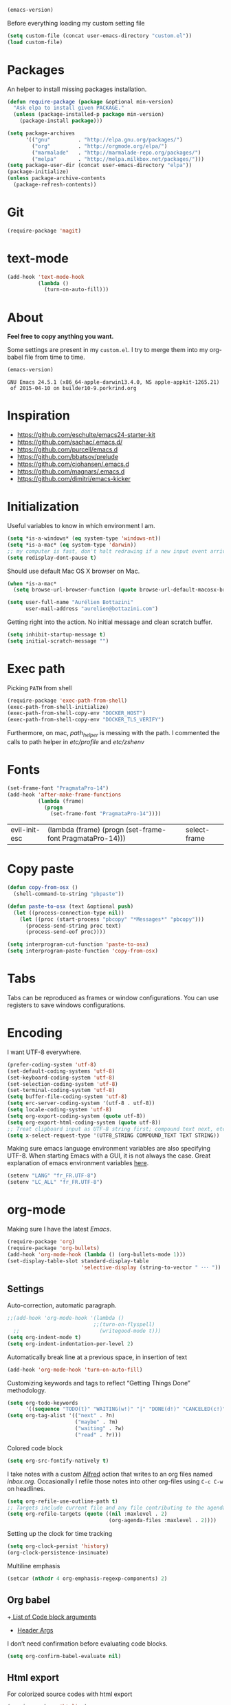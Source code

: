 #+BEGIN_SRC emacs-lisp :exports both
  (emacs-version)
#+END_SRC

  Before everything loading my custom setting file
#+BEGIN_SRC emacs-lisp
  (setq custom-file (concat user-emacs-directory "custom.el"))
  (load custom-file)
#+END_SRC

* Packages

  An helper to install missing packages installation.

#+BEGIN_SRC emacs-lisp
(defun require-package (package &optional min-version)
  "Ask elpa to install given PACKAGE."
  (unless (package-installed-p package min-version)
    (package-install package)))

(setq package-archives
      '(("gnu"         . "http://elpa.gnu.org/packages/")
        ("org"         . "http://orgmode.org/elpa/")
        ("marmalade"   . "http://marmalade-repo.org/packages/")
        ("melpa"       . "http://melpa.milkbox.net/packages/")))
(setq package-user-dir (concat user-emacs-directory "elpa"))
(package-initialize)
(unless package-archive-contents
  (package-refresh-contents))
#+END_SRC

#+RESULTS:

* Git

#+BEGIN_SRC emacs-lisp
   (require-package 'magit)
#+END_SRC

#+RESULTS:


* text-mode

#+BEGIN_SRC emacs-lisp
  (add-hook 'text-mode-hook
            (lambda ()
              (turn-on-auto-fill)))
#+END_SRC
* About

  *Feel free to copy anything you want.*

  Some settings are present in my ~custom.el~. I try to merge them
  into my org-babel file from time to time.

#+BEGIN_SRC emacs-lisp :exports both
  (emacs-version)
#+END_SRC

#+RESULTS:
: GNU Emacs 24.5.1 (x86_64-apple-darwin13.4.0, NS apple-appkit-1265.21)
:  of 2015-04-10 on builder10-9.porkrind.org

* Inspiration

    + https://github.com/eschulte/emacs24-starter-kit
    + https://github.com/sachac/.emacs.d/
    + https://github.com/purcell/emacs.d
    + https://github.com/bbatsov/prelude
    + https://github.com/cjohansen/.emacs.d
    + https://github.com/magnars/.emacs.d
    + https://github.com/dimitri/emacs-kicker

* Initialization

   Useful variables to know in which environment I am.
#+BEGIN_SRC emacs-lisp
  (setq *is-a-windows* (eq system-type 'windows-nt))
  (setq *is-a-mac* (eq system-type 'darwin))
  ;; my computer is fast, don't halt redrawing if a new input event arrives
  (setq redisplay-dont-pause t)
#+END_SRC

#+RESULTS:
: t

  Should use default Mac OS X browser on Mac.
#+BEGIN_SRC emacs-lisp
  (when *is-a-mac*
    (setq browse-url-browser-function (quote browse-url-default-macosx-browser)))
#+END_SRC

#+RESULTS:
: browse-url-default-macosx-browser

#+BEGIN_SRC emacs-lisp
(setq user-full-name "Aurélien Bottazini"
      user-mail-address "aurelien@bottazini.com")
#+END_SRC

  Getting right into the action. No initial message and clean
  scratch buffer.
#+BEGIN_SRC emacs-lisp
  (setq inhibit-startup-message t)
  (setq initial-scratch-message "")
#+END_SRC

#+RESULTS:

* Exec path
   Picking ~PATH~ from shell
#+BEGIN_SRC emacs-lisp
  (require-package 'exec-path-from-shell)
  (exec-path-from-shell-initialize)
  (exec-path-from-shell-copy-env "DOCKER_HOST")
  (exec-path-from-shell-copy-env "DOCKER_TLS_VERIFY")
#+END_SRC

#+RESULTS:
: 1

   Furthermore, on mac, /path_helper/ is messing with the path. I commented the
   calls to path helper in /etc/profile/ and /etc/zshenv/

* Fonts
  #+BEGIN_SRC emacs-lisp
    (set-frame-font "PragmataPro-14")
    (add-hook 'after-make-frame-functions
              (lambda (frame)
                (progn
                  (set-frame-font "PragmataPro-14"))))
  #+END_SRC

  #+RESULTS:
  | evil-init-esc | (lambda (frame) (progn (set-frame-font PragmataPro-14))) | select-frame |

* Copy paste
#+BEGIN_SRC emacs-lisp
  (defun copy-from-osx ()
    (shell-command-to-string "pbpaste"))

  (defun paste-to-osx (text &optional push)
    (let ((process-connection-type nil))
      (let ((proc (start-process "pbcopy" "*Messages*" "pbcopy")))
        (process-send-string proc text)
        (process-send-eof proc))))

  (setq interprogram-cut-function 'paste-to-osx)
  (setq interprogram-paste-function 'copy-from-osx)
#+END_SRC

#+RESULTS:
: copy-from-osx

* Tabs

  Tabs can be reproduced as frames or window configurations. You can
  use registers to save windows configurations.

* Encoding

   I want UTF-8 everywhere.
#+BEGIN_SRC emacs-lisp
  (prefer-coding-system 'utf-8)
  (set-default-coding-systems 'utf-8)
  (set-keyboard-coding-system 'utf-8)
  (set-selection-coding-system 'utf-8)
  (set-terminal-coding-system 'utf-8)
  (setq buffer-file-coding-system 'utf-8)
  (setq erc-server-coding-system '(utf-8 . utf-8))
  (setq locale-coding-system 'utf-8)
  (setq org-export-coding-system (quote utf-8))
  (setq org-export-html-coding-system (quote utf-8))
  ;; Treat clipboard input as UTF-8 string first; compound text next, etc.
  (setq x-select-request-type '(UTF8_STRING COMPOUND_TEXT TEXT STRING))
#+End_SRC

#+RESULTS:
| UTF8_STRING | COMPOUND_TEXT | TEXT | STRING |

   Making sure emacs language environment variables are also
   specifying UTF-8. When starting Emacs with a GUI, it is not
   always the case.
   Great explanation of emacs environment variables [[http://ergoemacs.org/emacs/emacs_env_var_paths.html][here]].
#+BEGIN_SRC emacs-lisp
    (setenv "LANG" "fr_FR.UTF-8")
    (setenv "LC_ALL" "fr_FR.UTF-8")
#+END_SRC

#+RESULTS:
: fr_FR.UTF-8

* org-mode

Making sure I have the latest /Emacs/.
#+BEGIN_SRC emacs-lisp
  (require-package 'org)
  (require-package 'org-bullets)
  (add-hook 'org-mode-hook (lambda () (org-bullets-mode 1)))
  (set-display-table-slot standard-display-table
                          'selective-display (string-to-vector " ･･･ "))
#+END_SRC

#+RESULTS:
:  ･･･

** Settings
   Auto-correction, automatic paragraph.
#+BEGIN_SRC emacs-lisp
  ;;(add-hook 'org-mode-hook '(lambda ()
                              ;;(turn-on-flyspell)
    ;;                          (writegood-mode t)))
  (setq org-indent-mode t)
  (setq org-indent-indentation-per-level 2)
#+END_SRC

#+RESULTS:
: 2

   Automatically break line at a previous space, in insertion of text
#+BEGIN_SRC emacs-lisp
  (add-hook 'org-mode-hook 'turn-on-auto-fill)
#+END_SRC

   Customizing keywords and tags to reflect “Getting Things Done”
   methodology.
#+BEGIN_SRC emacs-lisp
  (setq org-todo-keywords
        '((sequence "TODO(t)" "WAITING(w!)" "|" "DONE(d!)" "CANCELED(c!)")))
  (setq org-tag-alist '(("next" . ?n)
                        ("maybe" . ?m)
                        ("waiting" . ?w)
                        ("read" . ?r)))

#+END_SRC

   Colored code block
#+BEGIN_SRC emacs-lisp
  (setq org-src-fontify-natively t)
#+END_SRC

   I take notes with a custom [[http://www.alfredapp.com/][Alfred]] action that writes to an org
   files named /inbox.org/. Occasionally I refile those notes into
   other org-files using ~C-c C-w~ on headlines.
#+BEGIN_SRC emacs-lisp
  (setq org-refile-use-outline-path t)
  ;; Targets include current file and any file contributing to the agenda - up to 2 levels deep
  (setq org-refile-targets (quote ((nil :maxlevel . 2)
                                   (org-agenda-files :maxlevel . 2))))
#+END_SRC

   Setting up the clock for time tracking
#+BEGIN_SRC emacs-lisp
  (setq org-clock-persist 'history)
  (org-clock-persistence-insinuate)
#+END_SRC

  Multiline emphasis
#+begin_src emacs-lisp
  (setcar (nthcdr 4 org-emphasis-regexp-components) 2)
#+end_src

#+RESULTS:
: 2

** Org babel

+[[http://orgmode.org/manual/Specific-header-arguments.html#Specific-header-arguments][ List of Code block arguments]]
+ [[http://orgmode.org/worg/org-contrib/babel/header-args.html][Header Args]]

I don’t need confirmation before evaluating code blocks.
#+BEGIN_SRC emacs-lisp
  (setq org-confirm-babel-evaluate nil)
#+END_SRC

** Html export
   For colorized source codes with html export
#+BEGIN_SRC emacs-lisp
  (require-package 'htmlize)
  (setq org-html-htmlize-output-type (quote css))
#+END_SRC

   HTML5 settings
#+BEGIN_SRC emacs-lisp
  (setq org-html-doctype "html5")
  (setq org-html-html5-fancy t)
  (setq org-html-allow-name-attribute-in-anchors nil) ; does not validate with wc3 validator
#+END_SRC

   Better default CSS and JS for org-mode html export.
#+BEGIN_SRC emacs-lisp
  (setq org-html-head-include-default-style nil)
  (setq org-html-head-extra nil)
  (setq org-html-head-include-scripts nil)

  (setq org-html-head "
    <link rel=\"stylesheet\" type=\"text/css\" href=\"http://aurelienbottazini.com/css/org-export.min.css\">
    <script src=\"http://aurelienbottazini.com/js/org-export.min.js\"></script>")
#+END_SRC

*** Publishing
  C-c C-e for publishing options or run ~org-publish-project~
#+BEGIN_SRC emacs-lisp
  (require 'ox-publish)
  (setq org-publish-project-alist
        '(("org-notes"
           :base-directory "~/projects/aurelienbottazini.com/_org/"
           :base-extension "org"
           :publishing-directory "~/projects/aurelienbottazini.com/"
           :recursive t
           :publishing-function org-html-publish-to-html
           :headline-levels 4
           :auto-preamble t
           :html-extension "html"
           :with-toc nil
           :body-only t
           )))
#+END_SRC

#+RESULTS:
| org-notes | :base-directory | ~/projects/aurelienbottazini.com/_org/ | :base-extension | org | :publishing-directory | ~/projects/aurelienbottazini.com/ | :recursive | t | :publishing-function | org-html-publish-to-html | :headline-levels | 4 | :auto-preamble | t | :html-extension | html | :with-toc | nil | :body-only | t |

*** Org agenda
    + ~f~ to go forward
    + ~b~ to go backward
* UI

#+BEGIN_SRC emacs-lisp
  (blink-cursor-mode 0)
#+END_SRC

No tabs
#+BEGIN_SRC emacs-lisp
  (setq-default indent-tabs-mode nil)
#+END_SRC

#+RESULTS:

Auto-indent and Automatic pair insertion and deletion.
#+BEGIN_SRC emacs-lisp
  (electric-indent-mode 1)
  ;; (electric-pair-mode 1)
#+END_SRC

#+RESULTS:
: t


y and n instead of yes or no
#+BEGIN_SRC emacs-lisp
  (defalias 'yes-or-no-p 'y-or-n-p)
#+END_SRC

#+RESULTS:
: yes-or-no-p

Whenever an external process changes a file underneath emacs, and there
 was no unsaved changes in the corresponding buffer, just revert its
 content to reflect what's on-disk.
#+BEGIN_SRC emacs-lisp
  (global-auto-revert-mode 1)
#+END_SRC

#+RESULTS:
: t

 This is how you enable errors with a full backtrace:

 Better print menus.
#+BEGIN_SRC emacs-lisp
  (require 'printing)
  (pr-update-menus t)
#+END_SRC

 One space after a period makes a sentence. Not two. Allows sentence
 based commands to work properly.
#+BEGIN_SRC emacs-lisp
  (setq sentence-end-double-space nil)    ; Fix M-e
#+END_SRC

#+RESULTS:

 To be able to execute commands while in the minibuffer
#+BEGIN_SRC emacs-lisp
  (setq enable-recursive-minibuffers t)
#+END_SRC

 #+RESULTS:
 : t

 When a region selected, certain character like ~"~ and ~(~
 will /wrap/ region between quotes, parenthesis and so on.
#+BEGIN_SRC emacs-lisp
  (require-package 'wrap-region)
  (turn-on-wrap-region-mode)
#+END_SRC

#+RESULTS:
: t

Follow symlinks without asking
#+BEGIN_SRC emacs-lisp
  (setq vc-follow-symlinks t)
  ;; (setq vc-follow-symlinks (quote ask))
#+END_SRC
* save, delete & restore

   Delete trailing white-space when saving buffer.
#+BEGIN_SRC emacs-lisp
  (add-hook 'before-save-hook 'delete-trailing-whitespace)
#+END_SRC

#+BEGIN_SRC emacs-lisp
  (savehist-mode 1)                       ;saves minibuffer history
  (desktop-save-mode 1)                     ;save opened buffers
                                          ;between emacs sessions
  (setq desktop-restore-eager 5) ; restore only 5 buffers at once
#+END_SRC

#+BEGIN_SRC emacs-lisp
  (autoload 'saveplace "saveplace" "automatically remember last edited place in a file")
  (setq-default save-place t)
  (recentf-mode 1)                        ;remembering recent files
  (setq recentf-max-saved-items 200
        recentf-max-menu-items 50)
#+END_SRC

#+BEGIN_SRC emacs-lisp
  (setq backup-by-copying t      ; don't clobber symlinks
        backup-directory-alist
        '((".*" . "~/.local/share/emacs-saves"))    ; don't litter my fs tree
        delete-old-versions t
        kept-new-versions 6
        kept-old-versions 2
        version-control t) ; use versioned backups

  (setq auto-save-file-name-transforms
        `((".*" ,"~/.local/share/emacs-saves" t)))
#+END_SRC

   Deleted files go to OS’s trash folder.
#+BEGIN_SRC emacs-lisp
  (setq delete-by-moving-to-trash t)
#+END_SRC

  Updating time-stamp on save if one is present
#+BEGIN_SRC emacs-lisp
  (add-hook 'before-save-hook 'time-stamp)
#+END_SRC

* Visual interface
  No bell
  #+BEGIN_SRC emacs-lisp
       (setq ring-bell-function 'ignore)
  #+END_SRC

  #+RESULTS:
   : ignore

  I want to hide extra bars. I like my Emacs clean. I don't use the
  mouse and I want to do everything through the keyboard
  #+BEGIN_SRC emacs-lisp
     (if (fboundp 'tool-bar-mode) (tool-bar-mode -1))
     (if (fboundp 'scroll-bar-mode) (scroll-bar-mode -1))
     (if (fboundp 'menu-bar-mode) (menu-bar-mode -1))
  #+END_SRC

  #+RESULTS:

  #+BEGIN_SRC emacs-lisp
     (when (string-match "apple-darwin" system-configuration)
       ;; on mac, there's always a menu bar drown, don't have it empty
       (when window-system
         (menu-bar-mode 1)))
  #+END_SRC

  #+RESULTS:

  Show end of buffer with /q/ left fringe.
  #+BEGIN_SRC emacs-lisp
     (setq default-indicate-empty-lines t)
  #+END_SRC

  Delete selected text when typing
  #+BEGIN_SRC emacs-lisp
     (delete-selection-mode 1)
  #+END_SRC

  Different buffer names when a new buffer has the same name as
  an existing one.
  #+BEGIN_SRC emacs-lisp
     (require 'uniquify "uniquify")
     (setq uniquify-buffer-name-style 'forward)
  #+END_SRC

  #+RESULTS:
   : forward

  File path in frame title.
  #+BEGIN_SRC emacs-lisp
     (setq frame-title-format
           '((:eval (if (buffer-file-name)
                        (abbreviate-file-name (buffer-file-name))
                      "%b"))))
  #+END_SRC

  #+RESULTS:
  | :eval | (if (buffer-file-name) (abbreviate-file-name (buffer-file-name)) %b) |

* guide-key
   Get a visual aid for key sequences.
   #+BEGIN_SRC emacs-lisp
   (require-package 'guide-key)
   (require 'guide-key)
   (guide-key-mode 1)
   (setq guide-key/recursive-key-sequence-flag t)
   (setq guide-key/popup-window-position 'bottom)
   #+END_SRC

   Add key sequences you want to be guided through below.
   #+BEGIN_SRC emacs-lisp
   (setq guide-key/guide-key-sequence '("C-x r" "C-x 4" "C-x v" "C-x 8" "C-c p" "C-c r" "C-c g" "C-c C-c" "C-c C-t"))
   #+END_SRC

* Strange functionality
  “Dangerous” functionality enabled (disabled by default or with a warning).
  #+BEGIN_SRC emacs-lisp
    (put 'narrow-to-region 'disabled nil)
    (put 'upcase-region 'disabled nil)
    (put 'dired-find-alternate-file 'disabled nil)
    (put 'downcase-region 'disabled nil)
    (put 'set-goal-column 'disabled nil)
  #+END_SRC

* Better undo
  Supercharge C-x u. Use ~d~ to see a diff
#+begin_src emacs-lisp
  (require-package 'undo-tree)
  (global-undo-tree-mode)
#+end_src

#+RESULTS:
: t

* Vim

#+BEGIN_SRC emacs-lisp
  (require-package 'evil-leader)
  (require 'evil-leader)
  (global-evil-leader-mode)
  (setq evil-toggle-key "C-c e")
  (require-package 'evil)

  (require 'evil)
  (evil-mode 1)
  (require-package 'evil-magit)
  (require 'evil-magit)
  (require-package 'evil-surround)
  (global-evil-surround-mode 1)
  (require-package 'evil-commentary)
  (evil-commentary-mode)
  (require-package 'evil-visualstar)
  (global-evil-visualstar-mode t)


  (require-package 'relative-line-numbers)
  (global-relative-line-numbers-mode)
  (column-number-mode)
  (defun better-relative-number-format (offset)
    "Another formatting function"
    (format "%3d " (abs offset)))
  (setq relative-line-numbers-format 'better-relative-number-format)
  (require-package 'evil-search-highlight-persist)
  (require 'evil-search-highlight-persist)
  (global-evil-search-highlight-persist t)

  (require-package 'evil-matchit)
  (global-evil-matchit-mode 1)

  (require-package 'evil-org)
  (require 'evil-org)

  ;; (setq evil-motion-state-modes (append evil-emacs-state-modes evil-motion-state-modes))
  ;; (setq evil-emacs-state-modes nil)
  (eval-after-load 'dired
    '(progn
       ;; use the standard Dired bindings as a base
       (evil-define-key 'normal dired-mode-map
         "-" 'dired-up-directory
         )))

  (defmacro define-and-bind-text-object (key start-regex end-regex)
    (let ((inner-name (make-symbol "inner-name"))
          (outer-name (make-symbol "outer-name")))
      `(progn
         (evil-define-text-object ,inner-name (count &optional beg end type)
           (evil-select-paren ,start-regex ,end-regex beg end type count nil))
         (evil-define-text-object ,outer-name (count &optional beg end type)
           (evil-select-paren ,start-regex ,end-regex beg end type count t))
         (define-key evil-inner-text-objects-map ,key (quote ,inner-name))
         (define-key evil-outer-text-objects-map ,key (quote ,outer-name)))))

  (define-and-bind-text-object "r" "\\(^\s*def .*\\|^.* do.*\\)\n" "^\s*end")

#+END_SRC

#+RESULTS:
: outer-name

* Registers
  List of frequently visited files. I can access them using
  ~C-x r j <letter>~.
#+BEGIN_SRC emacs-lisp
  (dolist
      (r `((?e (file . ,(concat user-emacs-directory "emacs-config.org")))
           (?t (file . ,(expand-file-name "~/.tmux.conf")))
           (?g (file . ,(expand-file-name "~/Dropbox/org/gtd.org")))
           (?w (file . ,(expand-file-name "~/projects/aurelienbottazini.com/_org")))
           ))
    (set-register (car r) (cadr r)))
#+END_SRC

#+RESULTS:

* prog-mode(s)

  Hexadecimal strings colored with corresponding colors in certain
  modes
#+BEGIN_SRC emacs-lisp
  (require-package 'rainbow-mode)
  (add-hook 'prog-mode-hook 'rainbow-mode)
  (setq rainbow-html-colors-major-mode-list
   (quote
    (html-mode css-mode php-mode nxml-mode xml-mode less-css-mode scss-mode)))
#+END_SRC

#+BEGIN_SRC emacs-lisp
  ;; (setq comment-auto-fill-only-comments t)
  ;; (add-hook 'prog-mode-hook
  ;;         (lambda ()
  ;;           (turn-on-auto-fill)
  ;;           ))
  ;;(add-hook 'prog-mode-hook 'flyspell-prog-mode)

  ;; I want to only check spelling inside comments and doc. Not in strings
  (setq flyspell-prog-text-faces '(font-lock-comment-face font-lock-doc-face))

   ;; let's see the 80ish column
   (setq-default fill-column 80)
   (require-package 'fill-column-indicator)
   (add-hook 'prog-mode-hook 'turn-on-fci-mode)
#+END_SRC

#+RESULTS:
| turn-on-fci-mode | rainbow-delimiters-mode | rainbow-identifiers-mode | rainbow-mode |

** CSS
#+BEGIN_SRC emacs-lisp
  (defun my-css-mode-setup-imenu ()
    (setq imenu-generic-expression
          '(("Selectors" "^[[:blank:]]*\\(.*[^ ]\\) *{" 1)))
    (setq imenu-case-fold-search nil)
    (setq imenu-auto-rescan t)
    (setq imenu-space-replacement " ")
    (imenu-add-menubar-index))
  (add-hook 'css-mode-hook 'my-css-mode-setup-imenu)
#+END_SRC
** SASS
#+BEGIN_SRC emacs-lisp
  (require-package 'scss-mode)
  (autoload 'scss-mode "scss-mode")
  (add-to-list 'auto-mode-alist '("\\.scss$" . scss-mode))
  (add-hook 'scss-mode-hook 'my-css-mode-setup-imenu)

  (require-package 'sass-mode)
#+END_SRC
** shell
#+BEGIN_SRC emacs-lisp
(add-to-list 'auto-mode-alist '("\\zshrc$" . shell-script-mode))
(add-to-list 'auto-mode-alist '("\\zsh$" . shell-script-mode))
#+END_SRC

** markdown
#+BEGIN_SRC emacs-lisp
  (require-package 'markdown-mode)
  (add-to-list 'auto-mode-alist '("\\.markdown$" . markdown-mode))
  (add-to-list 'auto-mode-alist '("\\.md$" . markdown-mode))
  (setq markdown-imenu-generic-expression
        '(("title"  "^\\(.*\\)[\n]=+$" 1)
          ("h2-"    "^\\(.*\\)[\n]-+$" 1)
          ("h1"   "^# \\(.*\\)$" 1)
          ("h2"   "^## \\(.*\\)$" 1)
          ("h3"   "^### \\(.*\\)$" 1)
          ("h4"   "^#### \\(.*\\)$" 1)
          ("h5"   "^##### \\(.*\\)$" 1)
          ("h6"   "^###### \\(.*\\)$" 1)
          ("fn"   "^\\[\\^\\(.*\\)\\]" 1)
          ))

  (add-hook 'markdown-mode-hook
            (lambda ()
              (setq imenu-generic-expression markdown-imenu-generic-expression)
              ;; (turn-on-flyspell)
              (writegood-mode t)))
#+END_SRC

** JavaScript

#+BEGIN_SRC emacs-lisp
  (require-package 'js2-mode)
  (add-to-list 'auto-mode-alist '("\\.js\\'" . js2-mode))
  (setq js2-highlight-level 3)
#+END_SRC

#+BEGIN_SRC emacs-lisp
  (require-package 'coffee-mode)
  (require-package 'highlight-indentation)
  (add-hook 'coffee-mode-hook '(lambda () (highlight-indentation-mode)))
  (custom-set-variables '(coffee-tab-width 2))
#+END_SRC

#+RESULTS:

** Ruby

#+BEGIN_SRC emacs-lisp
  (require-package 'yaml-mode)
  (add-to-list 'auto-mode-alist '("\\.ya?ml$" . yaml-mode))

  (add-to-list 'auto-mode-alist '("\\.thor\\'" . ruby-mode))
  (add-to-list 'auto-mode-alist '("\\Gemfile\\'" . ruby-mode))
  (add-to-list 'auto-mode-alist '("\\.gemspec$" . ruby-mode))
  (add-to-list 'auto-mode-alist '("\\.rake$" . ruby-mode))
  (add-to-list 'auto-mode-alist '("Rakefile$" . ruby-mode))

  (require-package 'ruby-interpolation)
  (require 'ruby-interpolation) ; adds hook to enable ruby-interpolation with ruby-mode

  ;; I modify the syntax table to specify ":" as punctuation (and not part of a symbol)
  ;; make it easier to work with global gnu tags
  (eval-after-load 'ruby-mode '(modify-syntax-entry ?: "." ruby-mode-syntax-table))
#+END_SRC

#+RESULTS:

#+BEGIN_SRC emacs-lisp
  (require-package 'inf-ruby)
  (require 'inf-ruby)
#+END_SRC

   Robe requires gems ~pry~ and ~pry-doc~
#+BEGIN_SRC emacs-lisp
  (require-package 'projectile-rails)
  (add-hook 'projectile-mode-hook 'projectile-rails-on)
#+END_SRC

** Haml
#+BEGIN_SRC emacs-lisp
 (require-package 'haml-mode)
 (add-hook 'haml-mode-hook '(lambda () (highlight-indentation-mode)))
#+END_SRC

#+RESULTS:
| lambda | nil | (highlight-indentation-mode) |

** Docker

#+begin_src emacs-lisp
  (require-package 'dockerfile-mode)
#+end_src
* Code checker
  On the fly code checking with [[http://flycheck.readthedocs.org/en/latest/guide/introduction.html][FlyCheck]]

  On a large screen you can use ~flycheck-list-errors~ to open a
  buffer listing your errors next to your code.

#+BEGIN_SRC emacs-lisp
  (require-package 'flycheck)
  (add-hook 'after-init-hook #'global-flycheck-mode)
#+END_SRC

  Don't forget to install:
  + Ruby
    To respect [[https://github.com/bbatsov/ruby-style-guide][Github ruby style guide]]
    ~$ gem install rubocop~
    If you use a tool like rbenv to install locally a specific version
    of ruby, don't forget to re-install /rubocop/.
  + Javascript
    Syntax checkers seem to have trouble running at the same time. You
    can use ~flycheck-select-checker~ to switch between them.
    - closurelinter (gjslint. Google javascript style guide)
      https://google-styleguide.googlecode.com/svn/trunk/javascriptguide.xml

      ~$ sudo easy_install http://closure-linter.googlecode.com/files/closure_linter-latest.tar.gz~
    - jshint
      ~$ npm install -g jshint~
  + HTML
    To support HTML5. https://w3c.github.io/tidy-html5/
    ~$ brew install tidy-html5~
  + Coffee Script
    ~Install npm install -g coffeelint~

* Navigation
** Helm
#+BEGIN_SRC emacs-lisp
  (require-package 'helm)
      (require 'helm-config)
  (require-package 'helm-ag)
#+END_SRC

#+RESULTS:
: t

** Projectile
#+BEGIN_SRC emacs-lisp
  (require-package 'ag) ;; ultra fast search
  (require-package 'projectile)
  (require-package 'helm-projectile)
  (setq projectile-completion-system 'helm)
  (helm-projectile-on)
  (projectile-global-mode)
  (setq projectile-indexing-method 'alien)
  (setq projectile-enable-caching t)
  (setq projectile-switch-project-action 'helm-projectile)
#+END_SRC

#+RESULTS:
: t

** Neotree

#+begin_src emacs-lisp
  (require-package 'neotree)
#+end_src

#+RESULTS:
* Keybindings
** Setting it up
  Adjusting command, control and option keys on mac.
#+BEGIN_SRC emacs-lisp
    (when *is-a-mac*
      (setq mac-command-modifier 'meta)
      (setq mac-option-modifier 'none)
      (setq mac-right-control-modifier 'hyper)
      (setq mac-right-option-modifier 'none)
      (setq mac-right-command-modifier 'super)
      ;;    (setq ns-function-modifier 'hyper)
  (setq default-input-method "MacOSX"))
#+END_SRC

#+RESULTS:
: MacOSX


  Defining my key-map where I define my keys and give them top priorities.
#+BEGIN_SRC emacs-lisp
  (defvar my-keys-minor-mode-map (make-keymap) "my-keys-minor-mode keymap.")
  (define-minor-mode my-keys-minor-mode
    "A minor mode so that my key settings override annoying major modes."
    t " my-keys" 'my-keys-minor-mode-map)
  (my-keys-minor-mode 1)

      (defadvice load (after give-my-keybindings-priority)
        "Try to ensure that my keybindings always have priority."
        (if (not (eq (car (car minor-mode-map-alist)) 'my-keys-minor-mode))
            (let ((mykeys (assq 'my-keys-minor-mode minor-mode-map-alist)))
              (assq-delete-all 'my-keys-minor-mode minor-mode-map-alist)
              (add-to-list 'minor-mode-map-alist mykeys))))
  (ad-activate 'load)
#+END_SRC

#+RESULTS:
: load

** Tmux
#+BEGIN_SRC emacs-lisp

  (defun tmux-socket-command-string ()
    (concat "tmux -S "
            (replace-regexp-in-string "\n\\'" ""
                                      (shell-command-to-string "echo $TMUX | sed -e 's/,.*//g'"))))

  (defun tmux-move-left ()
      (interactive)
      (condition-case nil
          (evil-window-left 1)
        (error (shell-command (concat (tmux-socket-command-string) " select-pane -L") nil))))
  (defun tmux-move-down ()
      (interactive)
      (condition-case nil
          (evil-window-down 1)
        (error (shell-command (concat (tmux-socket-command-string) " select-pane -D") nil))))
  (defun tmux-move-up ()
      (interactive)
      (condition-case nil
          (evil-window-up 1)
        (error (shell-command (concat (tmux-socket-command-string) " select-pane -U") nil))))
  (defun tmux-move-right ()
      (interactive)
      (condition-case nil
          (evil-window-right 1)
        (error (shell-command (concat (tmux-socket-command-string) " select-pane -R") nil))))


  (define-key evil-normal-state-map (kbd "C-h") 'tmux-move-left)
  (define-key evil-normal-state-map (kbd "C-j") 'tmux-move-down)
  (define-key evil-normal-state-map (kbd "C-k") 'tmux-move-up)
  (define-key evil-normal-state-map (kbd "C-l") 'tmux-move-right)
#+END_SRC

#+RESULTS:
: tmux-move-right

** Bindings
#+BEGIN_SRC emacs-lisp
  (evil-leader/set-leader "<SPC>")

  (evil-leader/set-key "gs" 'magit-status)
  (require-package 'git-link)
  (evil-leader/set-key "gl" 'git-link)
  (evil-leader/set-key "gh" 'magit-log-buffer-file)

  (evil-leader/set-key "h" 'helm-mini)
  (evil-leader/set-key "f" 'helm-projectile-ag)
  (evil-leader/set-key "e" 'dired-jump)
  (evil-leader/set-key "oh" 'evil-search-highlight-persist-remove-all)
  (evil-leader/set-key "b" 'helm-bookmarks)
  (evil-leader/set-key "p" 'helm-projectile-switch-project)
  (evil-leader/set-key "s" 'helm-swoop)
  (evil-leader/set-key "S" 'helm-multi-swoop)


  (define-key my-keys-minor-mode-map (kbd "s-\\")    'neotree-toggle)
  (define-key my-keys-minor-mode-map (kbd "C-c n")   'evil-normal-state)
  (define-key my-keys-minor-mode-map (kbd "C-c m")   'evil-motion-state)
  (define-key my-keys-minor-mode-map (kbd "M-/")     'hippie-expand)

  (define-key my-keys-minor-mode-map (kbd "C-o")     'previous-buffer)
  (define-key my-keys-minor-mode-map (kbd "C-i")     'next-buffer)
  (define-key my-keys-minor-mode-map (kbd "M-x")     'helm-M-x)
  (define-key my-keys-minor-mode-map (kbd "C-x C-f") 'helm-find-files)
  (define-key my-keys-minor-mode-map (kbd "M-?")     'help-command)

  (require-package 'key-chord)
  (require 'key-chord)
  (key-chord-mode 1)
  (key-chord-define evil-insert-state-map  "jk" 'evil-normal-state)
  (key-chord-define evil-insert-state-map  "kj" 'evil-normal-state)

  (define-key evil-normal-state-map (kbd "C-p") 'helm-projectile)

  (define-key evil-normal-state-map (kbd "C-w t") 'make-frame-command)
  (define-key evil-normal-state-map (kbd "C-w x") 'delete-frame)
  (require-package 'windresize)
  (define-key evil-normal-state-map (kbd "C-w r") 'windresize)

  (define-key evil-normal-state-map (kbd "g t") 'other-frame)

  (define-key evil-normal-state-map (kbd "C-u") 'evil-scroll-page-up)

  (define-key evil-normal-state-map (kbd "C-o") 'previous-buffer)
  (define-key evil-normal-state-map (kbd "C-i") 'next-buffer)

  (define-key evil-normal-state-map (kbd "j") 'evil-next-visual-line)
  (define-key evil-normal-state-map (kbd "k") 'evil-previous-visual-line)

  (define-key evil-normal-state-map (kbd "[s") 'flycheck-previous-error)
  (define-key evil-normal-state-map (kbd "]s") 'flycheck-next-error)
  (define-key evil-normal-state-map (kbd "[e") 'previous-error)
  (define-key evil-normal-state-map (kbd "]e") 'next-error)
  (define-key evil-normal-state-map (kbd "]w") 'winner-redo)
  (define-key evil-normal-state-map (kbd "[w") 'winner-undo)

  (define-key evil-normal-state-map (kbd "]]") 'ggtags-find-tag-dwim)

  (define-key evil-insert-state-map (kbd "C-n") 'hippie-expand)

  (define-key my-keys-minor-mode-map (kbd "<f5>") 'revert-buffer)
  (define-key my-keys-minor-mode-map (kbd "<f6>") 'langtool-check)
  (define-key my-keys-minor-mode-map (kbd "<f7>") 'langtool-correct-buffer)
  (define-key my-keys-minor-mode-map (kbd "<f8>") 'ispell-buffer)
#+END_SRC

#+RESULTS:
: ispell-buffer

* Dired
  buffed up dired (emacs). Dired is for directory listing,
  navigation and manipulation inside emacs.
#+BEGIN_SRC emacs-lisp
  (require 'dired-x)
  (setq ls-lisp-use-insert-directory-program t)
  (setq insert-directory-program "gls")   ; --dired option not
                                          ; supported by ls, gnu ls
                                          ; seems better
#+END_SRC
* Spell Check
    https://joelkuiper.eu/spellcheck_emacs

** ~flyspell~

  Requires you to install ~hunspell~ with
  ~brew install hunspell~ and to download dictionaries for it.
  https://wiki.openoffice.org/wiki/Dictionaries.
#+BEGIN_SRC emacs-lisp
  (when (executable-find "hunspell")
    (setq-default ispell-program-name "hunspell")
    (setq ispell-really-hunspell t)
    ;; making sure I load the correctly dictionary for hunspell
    (setq ispell-dictionary "en_US_aurelien"))
#+End_SRC

** ~languagetool~

   ~brew install languagetool~
#+BEGIN_SRC emacs-lisp
(require-package 'langtool)
(require 'langtool)
(setq langtool-language-tool-jar "/usr/local/Cellar/languagetool/2.8/libexec/languagetool-commandline.jar"
      langtool-mother-tongue "en"
      ;; rules: https://www.languagetool.org/languages/
      langtool-disabled-rules '("WHITESPACE_RULE"
                                "EN_UNPAIRED_BRACKETS"
                                "COMMA_PARENTHESIS_WHITESPACE"))
#+END_SRC

** ~writegood~

   Mainly to use ~M-x writegood-reading-ease~

   | Reading ease score |                                                     |
   |--------------------+-----------------------------------------------------|
   | 90.0–100.0         | easily understood by an average 11-year-old student |
   | 60.0–70.0          | easily understood by 13- to 15-year-old students    |
   | 0.0–30.0           | best understood by university graduates             |

   Reader's Digest magazine has a readability index of about 65. Time
   magazine scores about 52
#+BEGIN_SRC emacs-lisp
  (require-package 'writegood-mode)
#+END_SRC

** Synonyms
#+begin_src emacs-lisp
  (require-package 'synosaurus)
#+end_src
* IRC
I use ~erc~ to chat on IRC.

Setting nickname and default IRC server.
#+BEGIN_SRC emacs-lisp
  (setq erc-nick "Auray")
  (setq erc-server "irc.freenode.org")
#+END_SRC

Hiding some IRC messages.
#+BEGIN_SRC emacs-lisp
  (setq erc-hide-list (quote ("JOIN" "QUIT" "left")))
#+END_SRC
* Mode-line / Powerline / Smart line
#+BEGIN_SRC emacs-lisp
  (require-package 'smart-mode-line)
  (setq sml/theme 'light)
  (sml/setup)
#+END_SRC

#+RESULTS:
: t
* Jekyll

#+begin_src emacs-lisp
  (require 'cl)
  (defun sluggify (str)
    (replace-regexp-in-string
     "[^a-z0-9-]" ""
     (mapconcat 'identity
                (remove-if-not 'identity
                               (subseq (split-string
                                        (downcase str) " ")
                                       0 6))
                "-")))

  (defun new-post (title)
    (interactive "MTitle: ")
    (let ((slug (sluggify title))
          (date (current-time)))
      (find-file (concat "/Users/aurelienbottazini/projects/aurelienbottazini.com/_posts/"
                         (format-time-string "%Y-%m-%d") "-" slug
                         ".md"))
      ))

#+end_src

#+RESULTS:
: new-post

* Autotyping
  https://www.gnu.org/software/emacs/manual/html_node/autotype/
** Abbrevs

#+begin_src emacs-lisp
  (setq abbrev-file-name
        (concat user-emacs-directory "abbrev_defs"))
  (setq save-abbrevs t)
  (setq default-abbrev-mode t)
#+end_src
** Yasnippets

#+BEGIN_SRC emacs-lisp
  (require-package 'yasnippet)
  (yas-global-mode 1)
  (setq yas-snippet-dirs
        '("~/.emacs.d/snippets"))
  ;; I use company mode for snippets
  ;; (define-key yas-minor-mode-map [(tab)]        nil)
  ;; (define-key yas-minor-mode-map (kbd "TAB")    nil)
  ;; (define-key yas-minor-mode-map (kbd "<tab>")  nil)
#+END_SRC

#+RESULTS:

** Company

#+begin_src emacs-lisp
  (require-package 'company)
  ;; (global-company-mode t)
  ;; (setq company-minimum-prefix-length 2)
  ;; (setq company-backends '((company-yasnippet company-dabbrev-code company-dabbrev company-keywords company-files)))
  ;; (with-eval-after-load 'company
    ;;company tab to complete instead of enter
    ;; (define-key company-active-map (kbd "TAB") 'company-complete-selection)
    ;; (define-key company-active-map (kbd "<tab>") 'company-complete-selection)
    ;; (define-key company-active-map [tab] 'company-complete-selection)
    ;;disable enter
    ;; (define-key company-active-map [return] nil)
    ;; (define-key company-active-map (kbd "RET") nil)
   ;; )
#+end_src

#+RESULTS:

* Wiki
  My own personal notes for commands I like/discover/learn.

  helm: space between each words to have matching patterns
  C-x C-z to suspend emacs
  C-z to switch between vim normal state and emacs state

  rgrep to search/replace with C-x C-q like dired to live edit

  to surround word with double quotes with evil-surround: ysiw"

  Emacs Help is accessible with ~F1~

** Org Tips
   + Disable ~_~ subscripts with ~C-C C-x \~
   + ~C-c ~~ to alternate between org-table and table.el
   + Sometimes you want to escape some characters
     (~|~ inside org-tables)
     http://orgmode.org/worg/org-symbols.html
   + Good tutorial :: http://doc.norang.ca/org-mode.html
   + Markup: http://orgmode.org/manual/Structural-markup-elements.html
   + To add tags ~C-c C-c~ or ~C-c C-q~
   + ~C-c C-w~ org refile
   + archive with ~C-c $~
   + M-C-enter insert heading after current one
   + M-S-enter insert heading before current one
   + ~C-c C-s~ to schedule
   + C-Super-enter insert current heading
   + ~C-c [~ and ~C-c ]~ add and remove agenda files. ~C-c `~ cycle through
     agenda
** Multiple Selections
You can use Multiple cursors by selecting a region and
TODO: add keybindings
+ ~C-c m a~ to select all identical
+ ~C->~ to select next
+ ~C-<~ to select previous

   Hit ~C-g~ where you are done.

   You can also use rectangles with ~C-x spc~. ~C-x r <letter>~
   for rectangle actions.

** Find and replace
   + rgrep
   + ~regex-builder~ to visually build your regex
   + ~query-replace-regex~, ~replace-regex~
   + occur & all
     Find occurrences of a regular expression in your file.
     #+BEGIN_SRC emacs-lisp
       (require-package 'all-ext)
       (require 'all-ext)
     #+END_SRC
     After using helm-occur do ~C-c C-a~ to edit results in all buffer
     You can navigate trough “errors” with previous-error ~M-g p~ and next-error
     ~M-g n~. You can edit “errors” directly in /all/ buffer.
   + ~helm-swoop~ and ~helm-multi-swoop~
      #+begin_src emacs-lisp
       (require-package 'helm-swoop)
      #+end_src

      #+RESULTS:

      Replace occur and all? Search and C-c C-e to edit.
      All is still usable with swoop by using the regular shortcut ~C-c C-a~
   + ~helm-ag~. Use ~M--~ to add options
** Bookmarks
   ~C-x r m~
   ~C-x r b~
   ~helm-bookmarks~
** Helm and projectile
   ~c-t~ to switch between helm window configurations
   ~c-z~ to perform/unperform first action for helm entry
   Use ~tab~ to see all actions possible on an entry

   ~projectile-invalidate-cache~ to have a brand new C-p

   First thing to do when Emacs starts: ~helm-projectile-switch-project~
** Autocompletion

  In my setup company provides autocompletion through a popup after
  two characters are typed. Yasnippets are also available through
  company. ~M-n~ and ~M-p~ to select candidates. And tab to complete

  C-n completes in insert mode with hippie expand.
  ~M-/~ or ~C-n~ for hippie expand
** Windows
Navigate between windows configurations with C-c Left/Right Arrow
#+begin_src emacs-lisp
  (winner-mode 1)
#+end_src

#+RESULTS:
: t

** Cool buffers

*** follow-mode
*** indirect buffer
*** Palimpset mode
   C-c C-r send selected text to the bottom
   C-c C-q send selected text to trash file
#+begin_src emacs-lisp
  (require-package 'palimpsest)
#+end_src

#+RESULTS:
| [cl-struct-package-desc palimpsest (20130731 821) Various deletion strategies when editing nil single melpa nil nil nil] |

** Magit
   - view buffer history: ~magit-log-buffer-file~
* Emoji
#+begin_src emacs-lisp
  (defun --set-emoji-font (frame)
    "Adjust the font settings of FRAME so Emacs can display emoji properly."
    (if (eq system-type 'darwin)
        ;; For NS/Cocoa
        (set-fontset-font t 'symbol (font-spec :family "Apple Color Emoji") frame 'prepend)
      ;; For Linux
      (set-fontset-font t 'symbol (font-spec :family "Symbola") frame 'prepend)))

  ;; For when Emacs is started in GUI mode:
  (--set-emoji-font nil)
  ;; Hook for when a frame is created with emacsclient
  ;; see https://www.gnu.org/software/emacs/manual/html_node/elisp/Creating-Frames.html
  (add-hook 'after-make-frame-functions '--set-emoji-font)

  ;; (require-package 'emojify)
  ;; (add-hook 'after-init-hook #'global-emojify-mode)
  ;; (require 'company-emoji)
  ;; (add-to-list 'company-backends 'company-emoji)
#+end_src

#+RESULTS:
| company-emoji | (company-yasnippet company-keywords company-dabbrev-code company-dabbrev company-files) |

* colors
#+begin_src emacs-lisp
  (require-package 'rainbow-identifiers)
  (add-hook 'prog-mode-hook 'rainbow-identifiers-mode)
  (require-package 'rainbow-delimiters)
  (add-hook 'prog-mode-hook 'rainbow-delimiters-mode)

  (setq custom-theme-directory "~/.emacs.d/themes")
  ;; (load-theme 'pantone)
#+end_src

#+RESULTS:
* Tags
#+begin_src emacs-lisp
  (require-package 'ggtags)
  (add-hook 'ruby-mode-hook 'ggtags-mode)
#+end_src

#+RESULTS:
